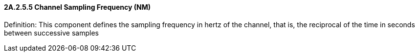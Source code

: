 ==== 2A.2.5.5 Channel Sampling Frequency (NM)

Definition: This component defines the sampling frequency in hertz of the channel, that is, the reciprocal of the time in seconds between successive samples

